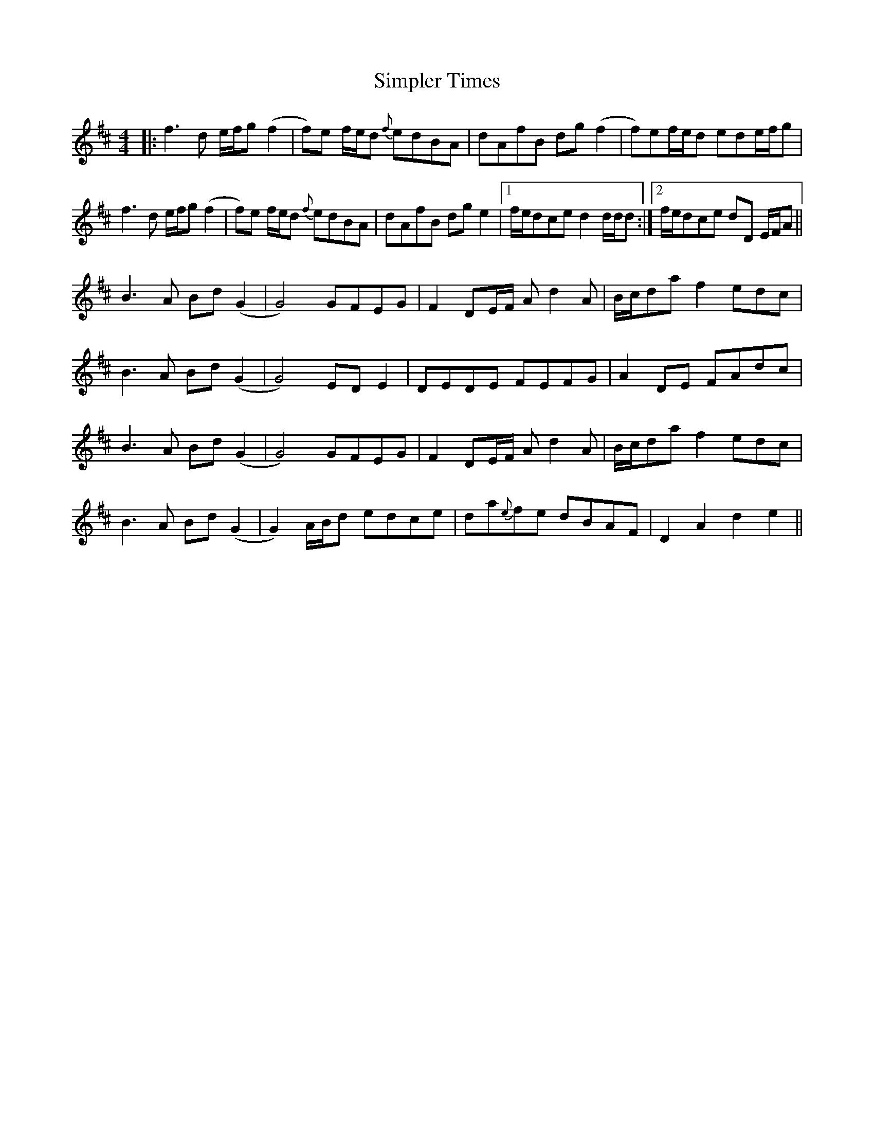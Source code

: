 X: 37121
T: Simpler Times
R: reel
M: 4/4
K: Dmajor
|:f3 d e/f/g(f2|f)e f/e/d {f}edBA|dAfB dg(f2|f)ef/e/d ede/f/g|
f3 d e/f/g(f2|f)e f/e/d {f}edBA|dAfB dg e2|1 f/e/dce d2 d/d/d:|2 f/e/dce dD E/F/A||
B3 A Bd(G2|G4) GFEG|F2 DE/F/ A d2 A|B/c/da f2 edc|
B3 A Bd(G2|G4) EDE2|DEDE FEFG|A2 DE FAdc|
B3 A Bd(G2|G4) GFEG|F2 DE/F/ A d2 A|B/c/da f2 edc|
B3 A Bd(G2|G2)A/B/d edce|da{e}fe dBAF|D2 A2 d2 e2||

